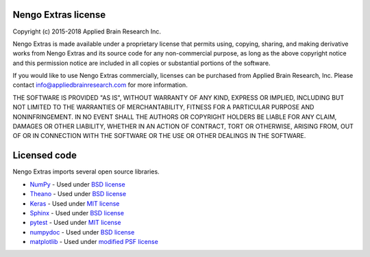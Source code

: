 ********************
Nengo Extras license
********************

Copyright (c) 2015-2018 Applied Brain Research Inc.

Nengo Extras is made available under a proprietary license that permits using,
copying, sharing, and making derivative works from Nengo Extras and its source code
for any non-commercial purpose, as long as the above copyright notice and this
permission notice are included in all copies or substantial portions of the
software.

If you would like to use Nengo Extras commercially, licenses can be
purchased from Applied Brain Research, Inc. Please contact
info@appliedbrainresearch.com for more information.

THE SOFTWARE IS PROVIDED "AS IS", WITHOUT WARRANTY OF ANY KIND, EXPRESS OR
IMPLIED, INCLUDING BUT NOT LIMITED TO THE WARRANTIES OF MERCHANTABILITY,
FITNESS FOR A PARTICULAR PURPOSE AND NONINFRINGEMENT. IN NO EVENT SHALL THE
AUTHORS OR COPYRIGHT HOLDERS BE LIABLE FOR ANY CLAIM, DAMAGES OR OTHER
LIABILITY, WHETHER IN AN ACTION OF CONTRACT, TORT OR OTHERWISE, ARISING FROM,
OUT OF OR IN CONNECTION WITH THE SOFTWARE OR THE USE OR OTHER DEALINGS IN THE
SOFTWARE.

*************
Licensed code
*************

Nengo Extras imports several open source libraries.

* `NumPy <http://www.numpy.org/>`_ - Used under
  `BSD license <http://www.numpy.org/license.html>`__
* `Theano <http://deeplearning.net/software/theano/index.html>`_ - Used under
  `BSD license <http://deeplearning.net/software/theano/LICENSE.html>`__
* `Keras <https://keras.io/>`_ - Used under
  `MIT license <https://github.com/keras-team/keras/blob/master/LICENSE>`__
* `Sphinx <http://sphinx-doc.org/>`_ - Used under
  `BSD license <https://bitbucket.org/birkenfeld/sphinx/src/be5bd373a1a47fb68d70523b6e980e654e070e9f/LICENSE?at=default>`__
* `pytest <https://docs.pytest.org/en/latest/>`_ - Used under
  `MIT license <https://docs.pytest.org/en/latest/license.html>`__
* `numpydoc <https://github.com/numpy/numpydoc>`_ - Used under
  `BSD license <https://github.com/numpy/numpydoc/blob/master/LICENSE.txt>`__
* `matplotlib <http://matplotlib.org/>`_ - Used under
  `modified PSF license <http://matplotlib.org/users/license.html>`__
